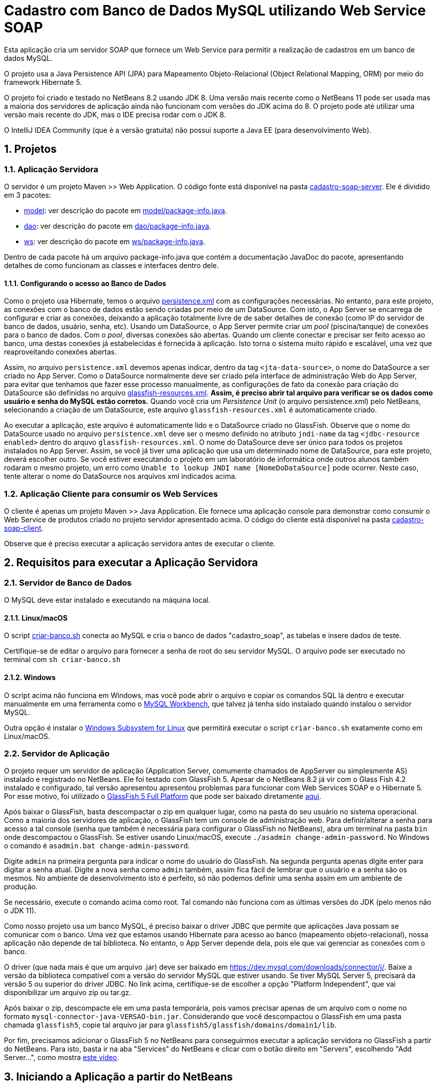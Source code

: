 :numbered:
= Cadastro com Banco de Dados MySQL utilizando Web Service SOAP

Esta aplicação cria um servidor SOAP que fornece um Web Service para
permitir a realização de cadastros em um banco de dados MySQL.

O projeto usa a Java Persistence API (JPA) para Mapeamento Objeto-Relacional (Object Relational Mapping, ORM) por meio do framework Hibernate 5.

O projeto foi criado e testado no NetBeans 8.2 usando JDK 8.
Uma versão mais recente como o NetBeans 11 pode ser usada
mas a maioria dos servidores de aplicação ainda não funcionam
com versões do JDK acima do 8.
O projeto pode até utilizar uma versão mais recente do JDK,
mas o IDE precisa rodar com o JDK 8.

O IntelliJ IDEA Community (que é a versão gratuita) não possui suporte a Java EE (para desenvolvimento Web).

== Projetos

=== Aplicação Servidora

O servidor é um projeto Maven >> Web Application.
O código fonte está disponível na pasta link:cadastro-soap-server[cadastro-soap-server]. 
Ele é dividido em 3 pacotes:

- link:cadastro-soap-server/src/main/java/com/manoelcampos/soapserver/model[model]: ver descrição do pacote em link:cadastro-soap-server/src/main/java/com/manoelcampos/soapserver/model/package-info.java[model/package-info.java].
- link:cadastro-soap-server/src/main/java/com/manoelcampos/soapserver/dao[dao]: ver descrição do pacote em link:cadastro-soap-server/src/main/java/com/manoelcampos/soapserver/dao/package-info.java[dao/package-info.java].
- link:cadastro-soap-server/src/main/java/com/manoelcampos/soapserver/ws[ws]: ver descrição do pacote em link:cadastro-soap-server/src/main/java/com/manoelcampos/soapserver/ws/package-info.java[ws/package-info.java].

Dentro de cada pacote há um arquivo package-info.java que contém a documentação JavaDoc
do pacote, apresentando detalhes de como funcionam as classes e interfaces dentro dele.

==== Configurando o acesso ao Banco de Dados

Como o projeto usa Hibernate, temos o arquivo link:cadastro-soap-server/src/main/resources/META-INF/persistence.xml[persistence.xml] com as configurações necessárias. No entanto, para este projeto, as conexões com o banco de dados estão sendo criadas por meio de um DataSource. Com isto, o App Server se encarrega de configurar e criar as conexões, deixando a aplicação totalmente livre de de saber detalhes de conexão (como IP do servidor de banco de dados, usuário, senha, etc).
Usando um DataSource, o App Server permite criar um _pool_ (piscina/tanque) de conexões para o banco de dados. 
Com o _pool_, diversas conexões são abertas. Quando um cliente conectar e precisar ser feito acesso ao banco, uma destas conexões já estabelecidas é fornecida à aplicação. Isto torna o sistema muito rápido e escalável, uma vez que reaproveitando conexões abertas.

Assim, no arquivo `persistence.xml` devemos apenas indicar, dentro da tag `<jta-data-source>`, o nome do DataSource a ser criado no App Server. Como o DataSource normalmente deve ser criado pela interface de administração Web do App Server, para evitar que tenhamos que fazer esse processo manualmente, as configurações de fato da conexão para criação do DataSource são definidas no arquivo link:cadastro-soap-server/src/main/webapp/WEB-INF/glassfish-resources.xml[glassfish-resources.xml].
*Assim, é preciso abrir tal arquivo para verificar se os dados como usuário e senha do MySQL estão corretos.*
Quando você cria um _Persistence Unit_ (o arquivo persistence.xml) pelo NetBeans, selecionando a criação de um DataSource, este arquivo `glassfish-resources.xml` é automaticamente criado.

Ao executar a aplicação, este arquivo é automaticamente lido e o DataSource criado no GlassFish.
Observe que o nome do DataSource usado no arquivo `persistence.xml` deve ser o mesmo definido no atributo
`jndi-name` da tag `<jdbc-resource enabled>` dentro do arquvo `glassfish-resources.xml`.
O nome do DataSource deve ser único para todos os projetos instalados no App Server. 
Assim, se você já tiver uma aplicação que usa um determinado nome de DataSource, para este projeto, deverá escolher outro.
Se você estiver executando o projeto em um laboratório de informática onde outros alunos também rodaram o mesmo projeto,
um erro como `Unable to lookup JNDI name [NomeDoDataSource]` pode ocorrer. Neste caso, tente alterar o nome do DataSource nos arquivos xml indicados acima.


=== Aplicação Cliente para consumir os Web Services

O cliente é apenas um projeto Maven >> Java Application.
Ele fornece uma aplicação console para demonstrar como consumir o Web Service de produtos criado no 
projeto servidor apresentado acima. O código do cliente está disponível na pasta link:cadastro-soap-client[cadastro-soap-client]. 

Observe que é preciso executar a aplicação servidora antes de executar o cliente.

== Requisitos para executar a Aplicação Servidora

=== Servidor de Banco de Dados
O MySQL deve estar instalado e executando na máquina local.

==== Linux/macOS

O script link:criar-banco.sh[criar-banco.sh] conecta ao MySQL e cria o banco de dados "cadastro_soap",
as tabelas e insere dados de teste.

Certifique-se de editar o arquivo para fornecer a senha de root do seu servidor MySQL.
O arquivo pode ser executado no terminal com `sh criar-banco.sh`

==== Windows

O script acima não funciona em Windows, mas você pode abrir o arquivo e copiar os comandos SQL lá dentro e executar manualmente em uma ferramenta como o https://www.mysql.com/products/workbench/[MySQL Workbench], que talvez já tenha sido instalado quando instalou o servidor MySQL.

Outra opção é instalar o 
https://docs.microsoft.com/en-us/windows/wsl/install-win10[Windows Subsystem for Linux] que permitirá executar o script `criar-banco.sh` exatamente como em Linux/macOS.

=== Servidor de Aplicação

O projeto requer um servidor de aplicação (Application Server, comumente chamados de AppServer ou simplesmente AS) instalado e registrado no NetBeans. Ele foi testado com GlassFish 5. Apesar de o NetBeans 8.2 já vir com o Glass Fish 4.2 instalado e configurado, tal versão apresentou apresentou problemas para funcionar com Web Services SOAP e o Hibernate 5. Por esse motivo, foi utilizado o https://javaee.github.io/glassfish/[GlassFish 5 Full Platform] que pode ser baixado diretamente http://download.oracle.com/glassfish/5.0/release/glassfish-5.0.zip[aqui].

Após baixar o GlassFish, basta descompactar o zip em qualquer lugar, como na pasta do seu usuário no sistema operacional.
Como a maioria dos servidores de aplicação, o GlassFish tem um console de administração web.
Para definir/alterar a senha para acesso a tal console (senha que também é necessária para configurar o GlassFish no NetBeans),
abra um terminal na pasta `bin` onde descompactou o GlassFish. 
Se estiver usando Linux/macOS, execute `./asadmin change-admin-password`.
No Windows o comando é `asadmin.bat change-admin-password`.

Digite `admin` na primeira pergunta para indicar o nome do usuário do GlassFish. Na segunda pergunta apenas digite enter para digitar a senha atual. 
Digite a nova senha como `admin` também, assim fica fácil de lembrar que o usuário e a senha são os mesmos. No ambiente de desenvolvimento isto é perfeito, só não podemos definir uma senha assim em um ambiente de produção.

Se necessário, execute o comando acima como root. Tal comando não funciona com as últimas versões do JDK (pelo menos não o JDK 11).

Como nosso projeto usa um banco MySQL, é preciso baixar o driver JDBC que permite que aplicações Java possam se comunicar com o banco. Uma vez que estamos usando Hibernate para acesso ao banco (mapeamento objeto-relacional), nossa aplicação não depende de tal biblioteca. No entanto, o App Server depende dela, pois ele que vai gerenciar as conexões com o banco.

O driver (que nada mais é que um arquivo .jar) deve ser baixado em https://dev.mysql.com/downloads/connector/j/.
Baixe a versão da biblioteca compatível com a versão do servidor MySQL que estiver usando.
Se tiver MySQL Server 5, precisará da versão 5 ou superior do driver JDBC. No link acima, certifique-se de escolher a opção "Platform Independent", que vai disponibilizar um arquivo zip ou tar.gz.

Após baixar o zip, descompacte ele em uma pasta temporária, pois vamos precisar apenas de um arquivo com o nome no formato `mysql-connector-java-VERSAO-bin.jar`. Considerando que você descompactou o GlassFish em uma pasta chamada `glassfish5`, copie tal arquivo jar para
`glassfish5/glassfish/domains/domain1/lib`.

Por fim, precisamos adicionar o GlassFish 5 no NetBeans para conseguirmos executar a aplicação servidora no GlassFish a partir do NetBeans. Para isto, basta ir na aba "Services" do NetBeans e clicar com o botão direito em "Servers", escolhendo "Add Server...", como mostra https://youtu.be/Z87oeoaAxDI[este vídeo].

== Iniciando a Aplicação a partir do NetBeans

Certifique-se de que o caminho onde você colocou o projeto não possui nenhuma pasta que tenha espaços no nome.
Usar espaços em pastas e arquivos é uma péssima prática de programação, pois normalmente espaços causam erros
na execução de programas na linha de comando. Mesmo que você esteja utilizando ferramentas gráficas,
como o IDE NetBeans, tais ferramentas muitas vezes executam pagramas pela linha de comando sem que saibamos.
Neste projeto em específico, o NetBeans usa a ferramenta `wsimport` da plataforma Java para ler o documento WSDL com a descrição do Web Service SOAP e gerar classes Java para fazer acesso a tal serviço. Tal ferramenta não funciona se o caminho do projeto tiver espaços.

Para iniciar o projeto no NetBeans, o ideal é recompilar todos os fontes clicando em `Executar >> Limpar e Construir` (SHIFT+F11). Depois disso, basta executar o projeto clicando no botão "Play" (F6). Se nenhum AppServer estiver configurado, o NetBeans
vai abrir um assistente para que um seja configurado.

Se tudo correr bem, o NetBeans abrirá o navegador no endereço http://localhost:8080/cadastro-soap-server/.
A página index.html incluída possui um link para a página de teste do Web Service.
Tal página também pode ser acessada pelo NetBeans, clicando com o botão
direito em qualquer Web Service disponibilizado na pasta Web Services.

= Aviso

Como indicado na apresentação link:../webservices.pptx[webservices.pptx], SOAP é um protocolo obsoleto.
Os projetos SOAP disponibilizados aqui visam apenas mostrar o básico, caso você
precise manter um sistema que ainda usa tal protocolo.

Ferramentas como o `wsimport` (usada para ler arquivos WSDL e gerar código Java para acesso a um Web Service) nem são mais disponibilizadas nas versões atuais da plataforma Java como a 11.